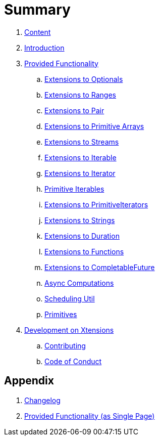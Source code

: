 = Summary

. link:SUMMARY.adoc[Content]
. link:README.adoc[Introduction]
. link:./docs/provided_functionality.adoc[Provided Functionality]
.. link:./docs/functionality/01_optionals.adoc[Extensions to Optionals]
.. link:./docs/functionality/02_ranges.adoc[Extensions to Ranges]
.. link:./docs/functionality/03_pair.adoc[Extensions to Pair]
.. link:./docs/functionality/04_primitive_arrays.adoc[Extensions to Primitive Arrays]
.. link:./docs/functionality/05_streams.adoc[Extensions to Streams]
.. link:./docs/functionality/06_iterable.adoc[Extensions to Iterable]
.. link:./docs/functionality/07_iterator.adoc[Extensions to Iterator]
.. link:./docs/functionality/08_primitive_iterables.adoc[Primitive Iterables]
.. link:./docs/functionality/09_primitive_iterators.adoc[Extensions to PrimitiveIterators]
.. link:./docs/functionality/10_strings.adoc[Extensions to Strings]
.. link:./docs/functionality/11_duration.adoc[Extensions to Duration]
.. link:./docs/functionality/12_functions.adoc[Extensions to Functions]
.. link:./docs/functionality/13_completable_future.adoc[Extensions to CompletableFuture]
.. link:./docs/functionality/14_async_computations.adoc[Async Computations]
.. link:./docs/functionality/15_scheduling_util.adoc[Scheduling Util]
.. link:./docs/functionality/16_primitives.adoc[Primitives]
. link:./docs/development.adoc[Development on Xtensions]
.. link:CONTRIBUTING.adoc[Contributing]
.. link:CODE_OF_CONDUCT.md[Code of Conduct]

== Appendix

. link:CHANGES.adoc[Changelog]
. link:./docs/functionality/XX_provided_functionality_one_page.adoc[Provided Functionality (as Single Page)]